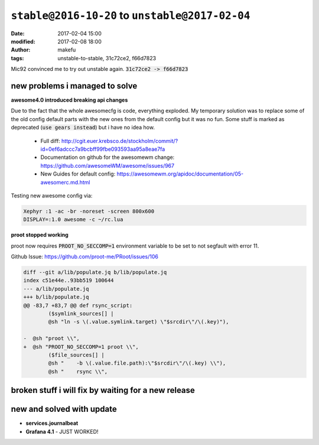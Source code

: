 ``stable@2016-10-20`` to ``unstable@2017-02-04``
####################################################
:date: 2017-02-04 15:00
:modified: 2017-02-08 18:00
:author: makefu
:tags: unstable-to-stable, 31c72ce2, f66d7823

Mic92 convinced me to try out unstable again.
:code:`31c72ce2 -> f66d7823`

new problems i managed to solve
-------------------------------
**awesome4.0 introduced breaking api changes**

Due to the fact that the whole awesomecfg is code, everything exploded. My
temporary solution was to replace some of the old config default parts with the
new ones from the default config but it was no fun.
Some stuff is marked as deprecated (:code:`use gears instead`) but i have no idea
how.

 * Full diff: http://cgit.euer.krebsco.de/stockholm/commit/?id=0ef6adccc7a9bcbff99fbe093593aa95a8eae7fa
 * Documentation on github for the awesomewm change: https://github.com/awesomeWM/awesome/issues/967
 * New Guides for default config: https://awesomewm.org/apidoc/documentation/05-awesomerc.md.html

Testing new awesome config via:

.. code-block:: bash

  Xephyr :1 -ac -br -noreset -screen 800x600
  DISPLAY=:1.0 awesome -c ~/rc.lua

**proot stopped working**

proot now requires :code:`PROOT_NO_SECCOMP=1` environment variable to be set to not segfault with error 11.

Github Issue: https://github.com/proot-me/PRoot/issues/106

.. code-block:: diff

	diff --git a/lib/populate.jq b/lib/populate.jq
	index c51e44e..93bb519 100644
	--- a/lib/populate.jq
	+++ b/lib/populate.jq
	@@ -83,7 +83,7 @@ def rsync_script:
		($symlink_sources[] |
		@sh "ln -s \(.value.symlink.target) \"$srcdir\"/\(.key)"),
	
	-  @sh "proot \\",
	+  @sh "PROOT_NO_SECCOMP=1 proot \\",
		($file_sources[] |
		@sh "    -b \(.value.file.path):\"$srcdir\"/\(.key) \\"),
		@sh "    rsync \\",



broken stuff i will fix by waiting for a new release
----------------------------------------------------

new and solved with update
--------------------------

* **services.journalbeat**
* **Grafana 4.1** - JUST WORKED!
